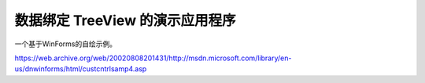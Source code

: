 .. meta::
   :description: https://web.archive.org/web/20020808201431/http://msdn.microsoft.com/library/en-us/dnwinforms/html/custcntrlsamp4.asp

数据绑定 TreeView 的演示应用程序
==================================
.. post:: 30, Mar, 2004
   :tags: WinForms
   :category: UI
   :author: me
   :nocomments:

一个基于WinForms的自绘示例。

https://web.archive.org/web/20020808201431/http://msdn.microsoft.com/library/en-us/dnwinforms/html/custcntrlsamp4.asp


